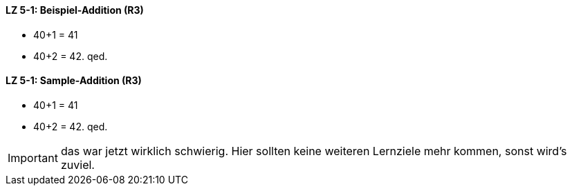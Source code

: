 // tag::DE[]

==== LZ 5-1: Beispiel-Addition (R3)

* 40+1 = 41
* 40+2 = 42. qed.
// end::DE[]


// tag::EN[]

==== LZ 5-1: Sample-Addition (R3)

* 40+1 = 41
* 40+2 = 42. qed.
// end::EN[]


// tag::REMARK[]

[IMPORTANT]
====
das war jetzt wirklich schwierig. Hier sollten keine weiteren Lernziele mehr kommen, sonst wird's zuviel.
====
// end::REMARK[]